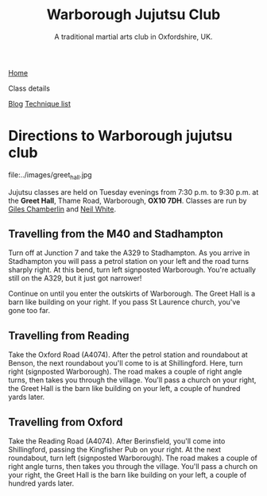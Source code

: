#+TITLE: Warborough Jujutsu Club
#+SUBTITLE: A traditional martial arts club in Oxfordshire, UK.
#+DESCRIPTION: Details of where and when the Warborough jujutsu (jujitsu) club trains.  We are about six miles south of Oxford, UK.
#+HTML_HEAD_EXTRA: <title>Location and times for the Warborough, Oxford, jujutsu club</title>
#+BEGIN_EXPORT html
<div class="menu">
<a href='/'>Home</a>
<p class="current-page"> Class details</p>
<a href='/blog/'>Blog</a>
<a href='/kata/'>Technique list</a>
</div>
#+END_EXPORT

* Directions to Warborough jujutsu club

#+CAPTION: Greet Hall, Warborough, Oxfordshire
#+LABEL:
file:../images/greet_hall.jpg

Jujutsu classes are held on Tuesday evenings from 7:30 p.m. to 9:30
p.m. at the *Greet Hall*, Thame Road, Warborough, *OX10 7DH*.  Classes
are run by [[file:giles.org][Giles Chamberlin]] and [[file:neil.org][Neil White]].

** Travelling from the M40 and Stadhampton

Turn off at Junction 7 and take the A329 to Stadhampton.  As you
arrive in Stadhampton you will pass a petrol station on your left and
the road turns sharply right.  At this bend, turn left signposted
Warborough.  You're actually still on the A329, but it just got
narrower!

Continue on until you enter the outskirts of Warborough.  The Greet
Hall is a barn like building on your right.  If you pass St Laurence
church, you've gone too far.

** Travelling from Reading
Take the Oxford Road (A4074). After the petrol station and
roundabout at Benson, the next roundabout you'll come to is at
Shillingford.  Here, turn right (signposted Warborough).  The road
makes a couple of right angle turns, then takes you through the
village.  You'll pass a church on your right, the Greet Hall is the
barn like building on your left, a couple of hundred yards later.

** Travelling from Oxford

Take the Reading Road (A4074). After Berinsfield, you'll come into
Shillingford, passing the Kingfisher Pub on your right.  At the next
roundabout, turn left (signposted Warborough).  The road makes a
couple of right angle turns, then takes you through the village.
You'll pass a church on your right, the Greet Hall is the barn like
building on your left, a couple of hundred yards later.



